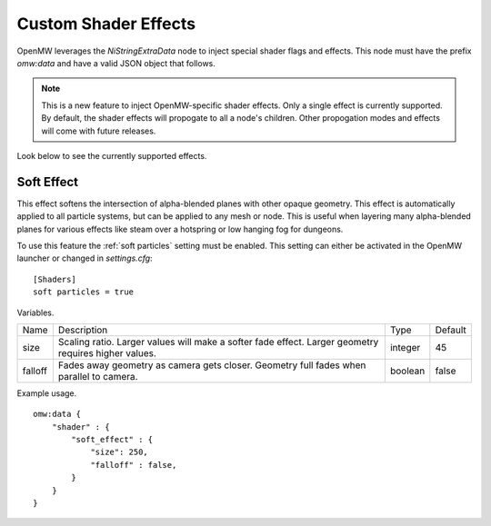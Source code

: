 Custom Shader Effects
#####################

OpenMW leverages the `NiStringExtraData` node to inject special shader flags and effects.
This node must have the prefix `omw:data` and have a valid JSON object that follows.

.. note::

    This is a new feature to inject OpenMW-specific shader effects. Only a single
    effect is currently supported. By default, the shader effects will propogate
    to all a node's children. Other propogation modes and effects will come with
    future releases.

Look below to see the currently supported effects.

Soft Effect
-----------

This effect softens the intersection of alpha-blended planes with other opaque
geometry. This effect is automatically applied to all particle systems, but can
be applied to any mesh or node. This is useful when layering many alpha-blended
planes for various effects like steam over a hotspring or low hanging fog for
dungeons.

To use this feature the :ref:`soft particles` setting must be enabled.
This setting can either be activated in the OpenMW launcher or changed in `settings.cfg`:

::

    [Shaders]
    soft particles = true

Variables.

+---------+--------------------------------------------------------------------------------------------------------+---------+---------+
| Name    | Description                                                                                            | Type    | Default |
+---------+--------------------------------------------------------------------------------------------------------+---------+---------+
| size    | Scaling ratio. Larger values will make a softer fade effect. Larger geometry requires higher values.   | integer | 45      |
+---------+--------------------------------------------------------------------------------------------------------+---------+---------+
| falloff | Fades away geometry as camera gets closer. Geometry full fades when parallel to camera.                | boolean | false   |
+---------+--------------------------------------------------------------------------------------------------------+---------+---------+

Example usage.

::

    omw:data {
        "shader" : {
            "soft_effect" : {
                "size": 250,
                "falloff" : false,
            }
        }
    }
